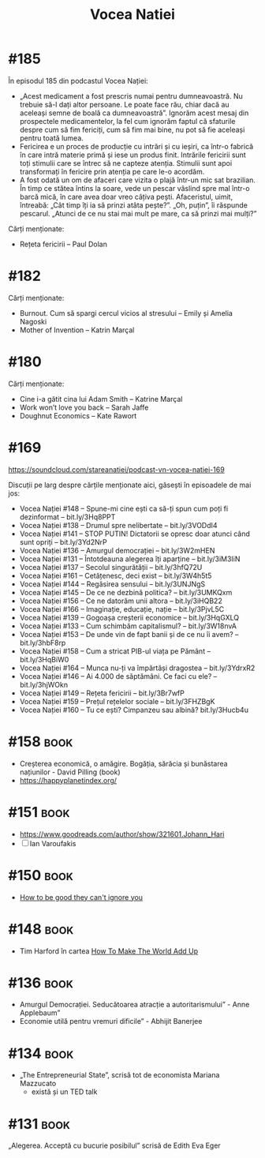 :PROPERTIES:
:ID:       9a7b9ce3-a734-4242-9b67-57c1925bc1f2
:END:
#+title: Vocea Natiei

* #185
În episodul 185 din podcastul Vocea Nației:
- „Acest medicament a fost prescris numai pentru dumneavoastră. Nu trebuie să-l dați altor persoane. Le poate face rău, chiar dacă au aceleași semne de boală ca dumneavoastră”. Ignorăm acest mesaj din prospectele medicamentelor, la fel cum ignorăm faptul că sfaturile despre cum să fim fericiți, cum să fim mai bine, nu pot să fie aceleași pentru toată lumea.
- Fericirea e un proces de producție cu intrări și cu ieșiri, ca într-o fabrică în care intră materie primă și iese un produs finit. Intrările fericirii sunt toți stimulii care se întrec să ne capteze atenția. Stimulii sunt apoi transformați în fericire prin atenția pe care le-o acordăm.
- A fost odată un om de afaceri care vizita o plajă într-un mic sat brazilian. În timp ce stătea întins la soare, vede un pescar vâslind spre mal într-o barcă mică, în care avea doar vreo câțiva pești. Afaceristul, uimit, întreabă: „Cât timp îți ia să prinzi atâta pește?”. „Oh, puțin”, îi răspunde pescarul. „Atunci de ce nu stai mai mult pe mare, ca să prinzi mai mulți?”

Cărți menționate:
- Rețeta fericirii – Paul Dolan
* #182
Cărți menționate:
- Burnout. Cum să spargi cercul vicios al stresului – Emily și Amelia Nagoski
- Mother of Invention – Katrin Marçal
* #180
Cărți menționate:
- Cine i-a gătit cina lui Adam Smith – Katrine Marçal
- Work won’t love you back – Sarah Jaffe
- Doughnut Economics – Kate Rawort
* #169
https://soundcloud.com/stareanatiei/podcast-vn-vocea-natiei-169

Discuții pe larg despre cărțile menționate aici, găsești în episoadele de mai jos:
- Vocea Nației #148
  – Spune-mi cine ești ca să-ți spun cum poți fi dezinformat – bit.ly/3Hq8PPT
- Vocea Nației #138
  – Drumul spre nelibertate – bit.ly/3VODdI4
- Vocea Nației #141
  – STOP PUTIN! Dictatorii se opresc doar atunci când sunt opriți – bit.ly/3Yd2NrP
- Vocea Nației #136
  – Amurgul democrației – bit.ly/3W2mHEN
- Vocea Nației #131
  – Întotdeauna alegerea îți aparține – bit.ly/3iM3IiN
- Vocea Nației #137
  – Secolul singurătății – bit.ly/3hfQ72U
- Vocea Nației #161
  – Cetățenesc, deci exist – bit.ly/3W4h5t5
- Vocea Nației #144
  – Regăsirea sensului – bit.ly/3UNJNgS
- Vocea Nației #145
  – De ce ne dezbină politica? – bit.ly/3UMKQxm
- Vocea Nației #156
  – Ce ne datorăm unii altora – bit.ly/3iHQB22
- Vocea Nației #166
  – Imaginație, educație, nație – bit.ly/3PjvL5C
- Vocea Nației #139
  – Gogoașa creșterii economice – bit.ly/3HqGXLQ
- Vocea Nației #133
  – Cum schimbăm capitalismul? – bit.ly/3W18nvA
- Vocea Nației #153
  – De unde vin de fapt banii și de ce nu îi avem? – bit.ly/3hbF8rp
- Vocea Nației #158
  – Cum a stricat PIB-ul viața pe Pământ – bit.ly/3HqBiW0
- Vocea Nației #164
  – Munca nu-ți va împărtăși dragostea – bit.ly/3YdrxR2
- Vocea Nației #146
  – Ai 4.000 de săptămâni. Ce faci cu ele? – bit.ly/3hjWOkn
- Vocea Nației #149
  – Rețeta fericirii – bit.ly/3Br7wfP
- Vocea Nației #159
  – Prețul rețelelor sociale – bit.ly/3FHZBgK
- Vocea Nației #160
  – Tu ce ești? Cimpanzeu sau albină? bit.ly/3Hucb4u

* #158                                                                          :book:
- Creșterea economică, o amăgire. Bogăția, sărăcia și bunăstarea națiunilor - David Pilling (book)
- https://happyplanetindex.org/
* #151                                                                          :book:
- https://www.goodreads.com/author/show/321601.Johann_Hari
- [ ] Ian Varoufakis
* #150                                                                          :book:
- [[id:9a5fc738-0ba0-42ce-8271-99eccc5c2abb][How to be good they can't ignore you]]
* #148                                                                          :book:
- Tim Harford în cartea [[https://www.goodreads.com/book/show/54564213-how-to-make-the-world-add-up][How To Make The World Add Up]]
* #136                                                                          :book:
- Amurgul Democrației. Seducătoarea atracție a autoritarismului” - Anne Applebaum”
- Economie utilă pentru vremuri dificile” - Abhijit Banerjee
* #134                                                                          :book:
- „The Entrepreneurial State”, scrisă tot de economista Mariana Mazzucato
  - există și un TED talk
* #131                                                                          :book:
 „Alegerea. Acceptă cu bucurie posibilul” scrisă de Edith Eva Eger
